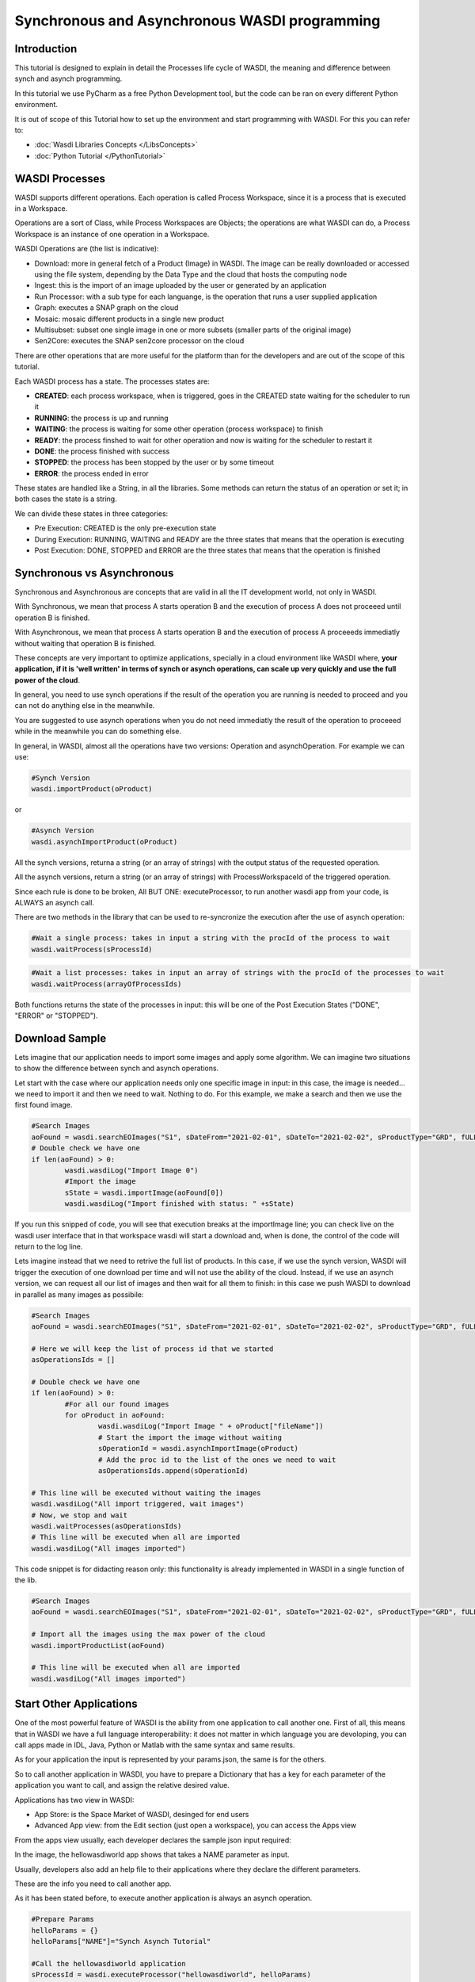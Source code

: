 .. TestReadTheDocs documentation master file, created by
   sphinx-quickstart on Mon Apr 19 16:00:28 2021.
   You can adapt this file completely to your liking, but it should at least
   contain the root `toctree` directive.
.. _SynchAsynch:

Synchronous and Asynchronous WASDI programming
==================================================

Introduction
---------------------------
This tutorial is designed to explain in detail the Processes life cycle of WASDI, the meaning and difference between synch and asynch programming.

In this tutorial we use PyCharm as a free Python Development tool, but the code can be ran on every different Python environment.

It is out of scope of this Tutorial how to set up the environment and start programming with WASDI. For this you can refer to:

* :doc:`Wasdi Libraries Concepts </LibsConcepts>`
* :doc:`Python Tutorial </PythonTutorial>`

WASDI Processes
---------------------------
WASDI supports different operations. Each operation is called Process Workspace, since it is a process that is executed in a Workspace. 

Operations are a sort of Class, while Process Workspaces are Objects; the operations are what WASDI can do, a Process Workspace is an instance of one operation in a Workspace.

WASDI Operations are (the list is indicative):

* Download: more in general fetch of a Product (Image) in WASDI. The image can be really downloaded or accessed using the file system, depending by the Data Type and the cloud that hosts the computing node
* Ingest: this is the import of an image uploaded by the user or generated by an application
* Run Processor: with a sub type for each languange, is the operation that runs a user supplied application
* Graph: executes a SNAP graph on the cloud
* Mosaic: mosaic different products in a single new product
* Multisubset: subset one single image in one or more subsets (smaller parts of the original image)
* Sen2Core: executes the SNAP sen2core processor on the cloud

There are other operations that are more useful for the platform than for the developers and are out of the scope of this tutorial.

Each WASDI process has a state. The processes states are: 

.. image:: ../_static/synch_asynch_images/states.png

* **CREATED**: each process workspace, when is triggered, goes in the CREATED state waiting for the scheduler to run it
* **RUNNING**: the process is up and running
* **WAITING**: the process is waiting for some other operation (process workspace) to finish
* **READY**: the process finshed to wait for other operation and now is waiting for the scheduler to restart it
* **DONE**: the process finished with success
* **STOPPED**: the process has been stopped by the user or by some timeout
* **ERROR**: the process ended in error

These states are handled like a String, in all the libraries. Some methods can return the status of an operation or set it; in both cases the state is a string.

We can divide these states in three categories:

* Pre Execution: CREATED is the only pre-execution state
* During Execution: RUNNING, WAITING and READY are the three states that means that the operation is executing
* Post Execution: DONE, STOPPED and ERROR are the three states that means that the operation is finished

Synchronous vs Asynchronous
---------------------------

Synchronous and Asynchronous are concepts that are valid in all the IT development world, not only in WASDI. 

With Synchronous, we mean that process A starts operation B and the execution of process A does not proceeed until operation B is finished. 

With Asynchronous, we mean that process A starts operation B and the execution of process A proceeeds immediatly without waiting that operation B is finished. 

These concepts are very important to optimize applications, specially in a cloud environment like WASDI where, **your application, if it is 'well written' in terms of synch or asynch operations, can scale up very quickly and use the full power of the cloud**.

In general, you need to use synch operations if the result of the operation you are running is needed to proceed and you can not do anything else in the meanwhile.

You are suggested to use asynch operations when you do not need immediatly the result of the operation to proceeed while in the meanwhile you can do something else.

In general, in WASDI, almost all the operations have two versions: Operation and asynchOperation. For example we can use:

.. code-block:: python 

	#Synch Version
	wasdi.importProduct(oProduct)
   
or

.. code-block:: python 

	#Asynch Version
	wasdi.asynchImportProduct(oProduct)

All the synch versions, returna a string (or an array of strings) with the output status of the requested operation.

All the asynch versions, return a string (or an array of strings) with ProcessWorkspaceId of the triggered operation.

Since each rule is done to be broken, All BUT ONE: executeProcessor, to run another wasdi app from your code, is ALWAYS an asynch call.

There are two methods in the library that can be used to re-syncronize the execution after the use of asynch operation:

.. code-block:: python 

	#Wait a single process: takes in input a string with the procId of the process to wait
	wasdi.waitProcess(sProcessId)

.. code-block:: python 

	#Wait a list processes: takes in input an array of strings with the procId of the processes to wait
	wasdi.waitProcess(arrayOfProcessIds)

Both functions returns the state of the processes in input: this will be one of the Post Execution States ("DONE", "ERROR" or "STOPPED").

Download Sample
---------------------------
Lets imagine that our application needs to import some images and apply some algorithm. We can imagine two situations to show the difference between synch and asynch operations.

Let start with the case where our application needs only one specific image in input: in this case, the image is needed... we need to import it and then we need to wait. Nothing to do. For this example, we make a search and then we use the first found image.

.. code-block:: python 

	#Search Images
	aoFound = wasdi.searchEOImages("S1", sDateFrom="2021-02-01", sDateTo="2021-02-02", sProductType="GRD", fULLat=44.5, fULLon=8.5, fLRLat=44.0, fLRLon=9.0)
	# Double check we have one
	if len(aoFound) > 0:
		wasdi.wasdiLog("Import Image 0")
		#Import the image
		sState = wasdi.importImage(aoFound[0])
		wasdi.wasdiLog("Import finished with status: " +sState)

If you run this snipped of code, you will see that execution breaks at the importImage line; you can check live on the wasdi user interface that in that workspace wasdi will start a download and, when is done, the control of the code will return to the log line.

Lets imagine instead that we need to retrive the full list of products. In this case, if we use the synch version, WASDI will trigger the execution of one download per time and will not use the ability of the cloud. Instead, if we use an asynch version, we can request all our list of images and then wait for all them to finish: in this case we push WASDI to download in parallel as many images as possibile:

.. code-block:: python 

	#Search Images
	aoFound = wasdi.searchEOImages("S1", sDateFrom="2021-02-01", sDateTo="2021-02-02", sProductType="GRD", fULLat=44.5, fULLon=8.5, fLRLat=44.0, fLRLon=9.0)
	
	# Here we will keep the list of process id that we started
	asOperationsIds = []
	
	# Double check we have one
	if len(aoFound) > 0:
		#For all our found images
		for oProduct in aoFound:
			wasdi.wasdiLog("Import Image " + oProduct["fileName"])
			# Start the import the image without waiting
			sOperationId = wasdi.asynchImportImage(oProduct)
			# Add the proc id to the list of the ones we need to wait
			asOperationsIds.append(sOperationId)
	
	# This line will be executed without waiting the images
	wasdi.wasdiLog("All import triggered, wait images")
	# Now, we stop and wait
	wasdi.waitProcesses(asOperationsIds)
	# This line will be executed when all are imported
	wasdi.wasdiLog("All images imported")
			
This code snippet is for didacting reason only: this functionality is already implemented in WASDI in a single function of the lib.

.. code-block:: python 

	#Search Images
	aoFound = wasdi.searchEOImages("S1", sDateFrom="2021-02-01", sDateTo="2021-02-02", sProductType="GRD", fULLat=44.5, fULLon=8.5, fLRLat=44.0, fLRLon=9.0)
	
	# Import all the images using the max power of the cloud
	wasdi.importProductList(aoFound)
	
	# This line will be executed when all are imported
	wasdi.wasdiLog("All images imported")

Start Other Applications
---------------------------
One of the most powerful feature of WASDI is the ability from one application to call another one. First of all, this means that in WASDI we have a full language interoperability: it does not matter in which language you are devoloping, you can call apps made in IDL, Java, Python or Matlab with the same syntax and same results.

As for your application the input is represented by your params.json, the same is for the others.

So to call another application in WASDI, you have to prepare a Dictionary that has a key for each parameter of the application you want to call, and assign the relative desired value.

Applications has two view in WASDI:

* App Store: is the Space Market of WASDI, desinged for end users
* Advanced App view: from the Edit section (just open a workspace), you can access the Apps view

.. image:: ../_static/synch_asynch_images/apps_view.png

From the apps view usually, each developer declares the sample json input required:

.. image:: ../_static/synch_asynch_images/json_sample.png

In the image, the hellowasdiworld app shows that takes a NAME parameter as input.

Usually, developers also add an help file to their applications where they declare the different parameters.

These are the info you need to call another app. 

As it has been stated before, to execute another application is always an asynch operation.

.. code-block:: python 

	#Prepare Params
	helloParams = {}
	helloParams["NAME"]="Synch Asynch Tutorial"
	
	#Call the hellowasdiworld application
	sProcessId = wasdi.executeProcessor("hellowasdiworld", helloParams)
	
	#Here you can do anything else!
	
	#Wait for the application to finish
	wasdi.waitProcess(sProcessId)
	
	wasdi.wasdiLog("Hello WASDI World finshed")

This snippet of code is the core for the optimization of your application.

Suggested WASDI App Organization
--------------------------------------
In our experience the best way to develop your wasdi application is an old advise: "Dividi et Impera".

Usually WASDI applications are developed to manipulate satellite data to obtain a value added product in output.

To obtain the value added product, your algorithm may need to take in input on single image, or a pair, or a list of images. In any case, usually, you can individuate the base brick of your algorithm that takes in input only the images needed and produces one or more output.

The suggestion is to start writing this first base processor: it can be developed and tested manually, using WASDI web interface to search, upload, import, preprocess or whatever is needed to prepare the input for you. The params.json should declares the images needed in input and any other specific param of your algorithm. 

Once this processor is ready, an automation processor can be build upon it: usually, the automation processor, takes in input date an bounding box and not the exact image to use: in this wrapper-processor you can search EO Images, filter results, apply workflows, mosaic, subsets, conversions, whatever is needed to run your base processor. 

When the data is ready, you can start in parallel as many instances as possibile of your base processor and then wait for all the different instances to finish and, maybe, if needed, mosaic or summarize the results that you will find in the workspace.

Using this technique usually let you take the best advantage from the execution of your code in the cloud. Also, it ensure you to have your code more portable: the base application takes in input only file names and can be quickly adapted to other systems or platforms, and you can isolate your dependency by WASDI only in the automation code.


Welcome to Space, Have fun!

